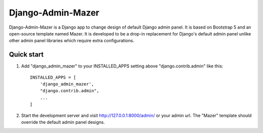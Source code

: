 ==================
Django-Admin-Mazer
==================

Django-Admin-Mazer is a Django app to change design of default Django admin panel. 
It is based on Bootstrap 5 and an open-source template named Mazer.
It is developed to be a drop-in replacement for Django's default admin panel 
unlike other admin panel libraries which require extra configurations.

Quick start
-----------

1. Add "django_admin_mazer" to your INSTALLED_APPS setting above "django.contrib.admin" like this::

    INSTALLED_APPS = [
        'django_admin_mazer',
        "django.contrib.admin",
        ...
    ]

2. Start the development server and visit http://127.0.0.1:8000/admin/ or your admin url.
   The "Mazer" template should override the default admin panel designs.
